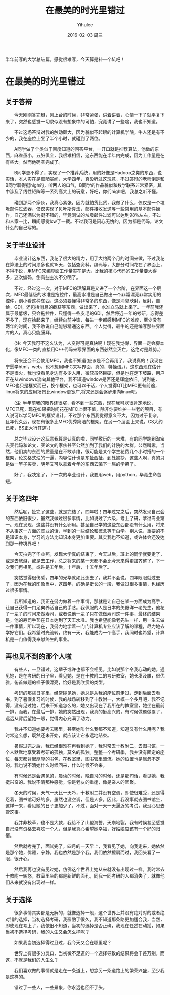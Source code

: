 #+TITLE:       在最美的时光里错过
#+AUTHOR:      Yihulee
#+EMAIL:       Yihulee@gmail.com
#+DATE:        2016-02-03 周三
#+URI:         /blog/%y/%m/%d/在最美的时光里错过
#+KEYWORDS:    错过
#+TAGS:        随笔
#+LANGUAGE:    en
#+OPTIONS:     H:3 num:t toc:t \n:nil ::t |:t ^:nil -:nil f:t *:t <:t
#+DESCRIPTION: 最美的东西总在回忆里
  半年前写的大学总结篇，感觉很难写，今天算是补一个坑吧！
* 在最美的时光里错过

** 关于答辩

  今天刚刚答完辩，刚上台的时候，非常紧张，讲着讲着，心情一下子就平复下来了，突然也感觉一切貌似没有想象中的可怕，究竟讲了一些啥，我也不知道。

  不过这场答辩对我的触动颇大，因为貌似不起眼的计算机学院，牛人还是有不少的，我在座位上坐了半个小时，就碰到了两位。

  A同学做了个类似于百度知道的问答平台，一开口就是推荐算法，他做的东西，麻雀虽小，五脏俱全，我很难相信，这东西能在半年内完成，因为工作量是在有些大。然而他确实完成了。
  
  B同学更不得了，实现了一个推荐系统，用的好像是Hadoop之类的东西，说实话，本人实在是孤陋寡闻，大学四年，真没听过这玩意，不过答辩的老师倒是和B同学聊得挺high的，听两人的口气，B同学的作品貌似和数学联系非常紧密，其中涉及了线性矩阵等一系列高大上的玩意，好吧，你们high吧，我总之听不懂。

  碰到那两个家伙，我真心紧张，因为就怕货比货，我做了什么，仅仅是一个垃圾邮件过滤器，仅仅实现了贝叶斯算法，邮件接收发送等一些常用的基本邮件操作，自己还满以为挺不错的，毕竟测试的垃圾邮件过滤可以达到98%左右，不过和人家一比，瞬间感觉low了一截。不过我可是问心无愧的，因为都是代码，论文什么的自己写的。

** 关于毕业设计

  毕业设计这东西，我花了很大的精力，用了大约两个月的时间来做，不过我花在算法上的时间顶多也就15天，包括查资料，编码等，大部分时间花在了界面上，不得不说，用MFC来编界面工作量实在是大，比我的核心代码的工作量要大得多，这次编码，倒有些主次不分明了。

  不过，经过这一次，对于MFC的理解算是又进了一个台阶，在界面这一个层次，MFC最低级的水准是拖控件，最高水准是自己做出一个非常漂亮非常实用的控件，别小看这种东西，这必须要懂得非常多的东西，像是消息映射，反射，自绘，GDI，还包括消息的截获等东西，做出来了，水准立马就上来了。一年前我还属于最低级，只会拖控件，只懂得一些皮毛的GDI，然后将近一年的考研，忘得差不多了，现在拾起来了，继续向前冲锋，每进一步都感到MFC的难度，至少没有两年的时间，我不敢说自己能够精通这东西。个人觉得，最牛的还是编写那些界面库的人，真心只能膜拜。 

  (注: 今天我可不这么认为，人变得可是真快啊！现在我觉得，界面一定会脚本化，像MFC一类的直接用C++代码来写界面的东西必然会灭亡，这绝对是趋势。)

  将来还会不会使用MFC，我也不知道(应该是不会再用了，我说真的！我现在宁愿学html，web，也不想用MFC来写界面，真的，特操蛋。)，这东西现在估计不是很火，我也没看见身边有多少人用，微软虽然巨硬，但是也在走下坡路，用户正在从windows流向其他平台，我不知道window是否还是辉煌依旧。说到底，MFC也只是框架而已，换个框架，也可以干活，个人觉得QT比MFC更有前途，linux将来的应用场景比window更宽广,将来还是会逐步走向linux吧。

  (注: 半年前我的眼界还很窄，看不到一些东西，现在我可以很肯定地说，MFC已死，现在如果把时间花在MFC上很不值，除非你要维护一些老的项目，有人说可以学习MFC的框架设计，不过那个东西我觉得意义不大，因为过于复杂，且年代久远，现在有很多比MFC优秀简洁的框架。在另一个层面上来说，CS大约已死，BS正大行其道。)

  总之毕业设计这玩意我算是认真的啦，同学敷衍的一大堆，有的同学跑到淘宝去买代码和论文，买论文的家伙甚至公然加到了我们的计院的大群，公然叫嚣，当然，他们卖的东西的质量是在不敢恭维，很可能是某个学生花费几个小时搭的一个框架，论文格式烂的一逼，内容估计也是东扯西扯，到处摘抄，这些人啊，真的只是做一竿子买卖，明年又可以拿着今年的东西去骗下一届的学弟了。

  好了，我决定了，下一次的毕业设计，我要用web，用python，毕竟生命苦短。
  
** 关于这四年 

  然后呢，扯完了这些，就是完结了，四年啦！四年过完之后，突然发现自己会的东西依旧很少，虽然我做过很多事情，比如说过了六级，考上了研，拿过专业第一。现在发现，这些并没有什么卵用。甚至自己学的这些东西都没有什么用，将来不从事这一方面的职业的话，学到的一些结论和概念等于白学。别人说，重要的不是知识本身，学习的方法比知识本身更加重要。其实我也不知道，或许体会还没达到那一种境界吧！

  今天拍完了毕业照，发现大学真的结束了，今天过后，班上的同学就要走了，或是去旅游，或是去工作，总之将来的某一天都不会比今天来得更加齐整了，下一次我们再相见，或许是五年后，十年后，十五年后了。

  突然觉得很伤感，四年的光华就如此逝去了，我并不会说，四年眨眼就过去了，因为在我的印象当中，这四年，的确是挺长的一段，我做过很多事情，也经历过很多事情。

  我所知道的，我正在努力做着一件事情，那就是让自己在某一方面成为高手，让自己获得一门足矣养活自己的手艺。我佩服的人是日本的矢野洋一老先生，他花了一辈子的时间来做寿司，或者说他一辈子只在做做寿司这一件事，最终的结果是，他的寿司手艺在日本达到了天王水准。我也希望能像老先生一样，用一生去做一件事情，所以现在，我努力地学着一门门计算机专业应该了解的课程，尽力地去学好它们。我希望时光流转，终有一天，我能成为一个高手，我同时也希望，计算机是一门值得我奉献终生的事业。

** 再也见不到的那个人啦

  有些人，一旦错过，这辈子或许也都不会相见。比如说那个令我心动的她。遇见她，是在考研的日子里，看见她，是在十教附二的考研教室，她长发及腰，很优雅，俯首做题的样子很漂亮，恰好是我欣赏的类型。

  考研的那些日子里，经常碰见她，她总是从我的座位前走过，走到后面去看书，到了暑假复习的时候，我的战场转移到了十教附一，大概一个多月吧，我不记得，没有见过她，后来不知道怎么的，她又出现在了我所在的教室里，她坐在最前一排，而我，在最后一排，她的突然出现，我真的挺高兴的，有时候做题做累了，远远从背后望她一眼，觉得内心充满了动力。

  我并不知道她要考去哪里，甚至她叫什么我都不知道，知道又有什么用呢？我时常这么想，既然还未开始，就应该让它永远地结束。

  暑假过完之后，我已经很难在再看到她了，我时常去十教附二，去图书馆，一个人默默地享受着考研的孤独，莫名的孤独。整整一个考研季，我并没有固定的座位，每天都背起厚厚的书包，在教室里，图书管里漂流。她的位置也是飘忽不定的。我也说不清她什么时候回来，什么时候不会来。

  有时候还是会遇见的，晨读的时候，晚自习的时候，还是那句话，看见她，我挺兴奋的。我说不清那种感觉，像是老友的重逢，像是亲人的团聚。

  冬天的时候，天气一天比一天冷，十教附二并没有空调，即使很难受，还是得忍着，图书馆可好的多，虽然也没空调，但是人多，因此，我没事就去图书馆坐，这样一来，看见她的日子更加少了，不过，面对一天一天逼近的考试，我没心思去管这事。

  我并非校草，也不是大款，我给不了山盟海誓，天崩地裂，我有时候甚至感觉自己没有资格去喜欢一个人，但是我真心希望她幸福，好姑娘应该有一个好的归宿。

  然后就考完了，面试完了，四月的一天早上，我看见了她，向我走来，她依然是那个她，优雅，宁静，我也依然是那个我，我们依然擦肩而过，我回头看了一眼，很开心。

  然后我再也没有见过她，仿佛这个世界上她从来就没有出现过一样。我时常去十教附一转悠，教室里坐的都是新鲜的面孔，同我一同考研的人都消失了，就像他们从来就没有出现过一样。

** 关于选择

  很多事情其实都是无解的，就像选择一般，这个世界上并没有绝对对的或者绝对错的选择，当初选择考研，我斟酌了很久，我不知道那条路更加适合我，当然，即使现在考上了，我依旧不知道，当初的选择是否正确，我现在任然在动摇，如果当初不选择考研，我的人生又会怎么样呢？

  如果我当初选择得过且过，我今天又会在哪里呢？  

  世界上有很多分叉口，当初微不足道的一个选择导致的结果将会千差万别，而这，不就是我们的人生么？

  我们喜欢做的事情就是走在一条道上，想念另一条道路上的繁荣兴盛，至少我是这样的。

  错过了一些人，一些景象，你永远也回不了头。
